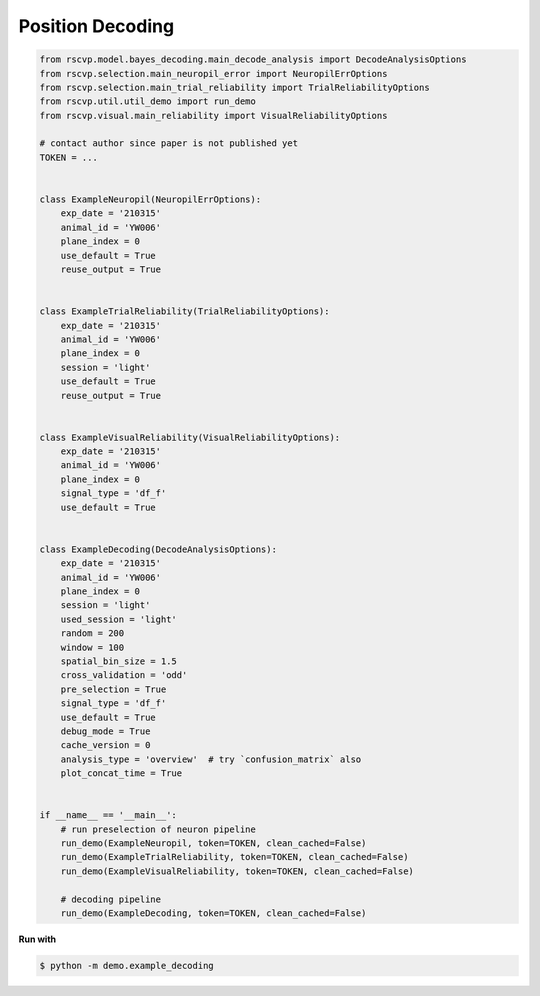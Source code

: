 Position Decoding
==================

.. code-block:: python

    from rscvp.model.bayes_decoding.main_decode_analysis import DecodeAnalysisOptions
    from rscvp.selection.main_neuropil_error import NeuropilErrOptions
    from rscvp.selection.main_trial_reliability import TrialReliabilityOptions
    from rscvp.util.util_demo import run_demo
    from rscvp.visual.main_reliability import VisualReliabilityOptions

    # contact author since paper is not published yet
    TOKEN = ...


    class ExampleNeuropil(NeuropilErrOptions):
        exp_date = '210315'
        animal_id = 'YW006'
        plane_index = 0
        use_default = True
        reuse_output = True


    class ExampleTrialReliability(TrialReliabilityOptions):
        exp_date = '210315'
        animal_id = 'YW006'
        plane_index = 0
        session = 'light'
        use_default = True
        reuse_output = True


    class ExampleVisualReliability(VisualReliabilityOptions):
        exp_date = '210315'
        animal_id = 'YW006'
        plane_index = 0
        signal_type = 'df_f'
        use_default = True


    class ExampleDecoding(DecodeAnalysisOptions):
        exp_date = '210315'
        animal_id = 'YW006'
        plane_index = 0
        session = 'light'
        used_session = 'light'
        random = 200
        window = 100
        spatial_bin_size = 1.5
        cross_validation = 'odd'
        pre_selection = True
        signal_type = 'df_f'
        use_default = True
        debug_mode = True
        cache_version = 0
        analysis_type = 'overview'  # try `confusion_matrix` also
        plot_concat_time = True


    if __name__ == '__main__':
        # run preselection of neuron pipeline
        run_demo(ExampleNeuropil, token=TOKEN, clean_cached=False)
        run_demo(ExampleTrialReliability, token=TOKEN, clean_cached=False)
        run_demo(ExampleVisualReliability, token=TOKEN, clean_cached=False)

        # decoding pipeline
        run_demo(ExampleDecoding, token=TOKEN, clean_cached=False)



.. seealso::

    - `demo script link <https://github.com/ytsimon2004/rscvp/blob/main/demo/example_decoding.py>`_

**Run with**

.. code-block:: bash

    $ python -m demo.example_decoding

